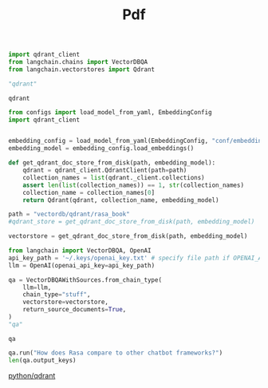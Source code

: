 #+title: Pdf



#+BEGIN_SRC python :session pdf.org  :exports both
import qdrant_client
from langchain.chains import VectorDBQA
from langchain.vectorstores import Qdrant

"qdrant"
#+END_SRC

#+RESULTS:
: qdrant


#+BEGIN_SRC python :session pdf.org  :exports both
from configs import load_model_from_yaml, EmbeddingConfig
import qdrant_client


embedding_config = load_model_from_yaml(EmbeddingConfig, "conf/embedding_config.yaml")
embedding_model = embedding_config.load_embeddings()

def get_qdrant_doc_store_from_disk(path, embedding_model):
    qdrant = qdrant_client.QdrantClient(path=path)
    collection_names = list(qdrant._client.collections)
    assert len(list(collection_names)) == 1, str(collection_names)
    collection_name = collection_names[0]
    return Qdrant(qdrant, collection_name, embedding_model)

path = "vectordb/qdrant/rasa_book"
#qdrant_store = get_qdrant_doc_store_from_disk(path, embedding_model)
#+END_SRC

#+RESULTS:

#+BEGIN_SRC python :session pdf.org  :exports both
vectorstore = get_qdrant_doc_store_from_disk(path, embedding_model)
#+END_SRC

#+RESULTS:

#+BEGIN_SRC python :session pdf.org  :exports both
from langchain import VectorDBQA, OpenAI
api_key_path = '~/.keys/openai_key.txt' # specify file path if OPENAI_API_KEY is not in env
llm = OpenAI(openai_api_key=api_key_path)

qa = VectorDBQAWithSources.from_chain_type(
    llm=llm,
    chain_type="stuff",
    vectorstore=vectorstore,
    return_source_documents=True,
)
"qa"
#+END_SRC

#+RESULTS:
: qa

#+BEGIN_SRC python :session pdf.org  :exports both
qa.run("How does Rasa compare to other chatbot frameworks?")
len(qa.output_keys)
#+END_SRC

#+RESULTS:

[[id:785de6c2-47e6-46f5-aab6-f2133389bbc6][python/qdrant]]
